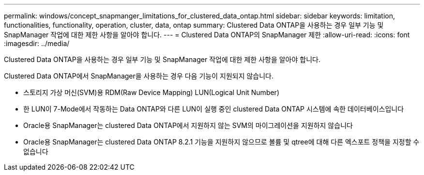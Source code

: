 ---
permalink: windows/concept_snapmanger_limitations_for_clustered_data_ontap.html 
sidebar: sidebar 
keywords: limitation, functionalities, functionality, operation, cluster, data, ontap 
summary: Clustered Data ONTAP을 사용하는 경우 일부 기능 및 SnapManager 작업에 대한 제한 사항을 알아야 합니다. 
---
= Clustered Data ONTAP의 SnapManager 제한
:allow-uri-read: 
:icons: font
:imagesdir: ../media/


[role="lead"]
Clustered Data ONTAP을 사용하는 경우 일부 기능 및 SnapManager 작업에 대한 제한 사항을 알아야 합니다.

Clustered Data ONTAP에서 SnapManager을 사용하는 경우 다음 기능이 지원되지 않습니다.

* 스토리지 가상 머신(SVM)용 RDM(Raw Device Mapping) LUN(Logical Unit Number)
* 한 LUN이 7-Mode에서 작동하는 Data ONTAP와 다른 LUN이 실행 중인 clustered Data ONTAP 시스템에 속한 데이터베이스입니다
* Oracle용 SnapManager는 clustered Data ONTAP에서 지원하지 않는 SVM의 마이그레이션을 지원하지 않습니다
* Oracle용 SnapManager는 clustered Data ONTAP 8.2.1 기능을 지원하지 않으므로 볼륨 및 qtree에 대해 다른 엑스포트 정책을 지정할 수 없습니다

